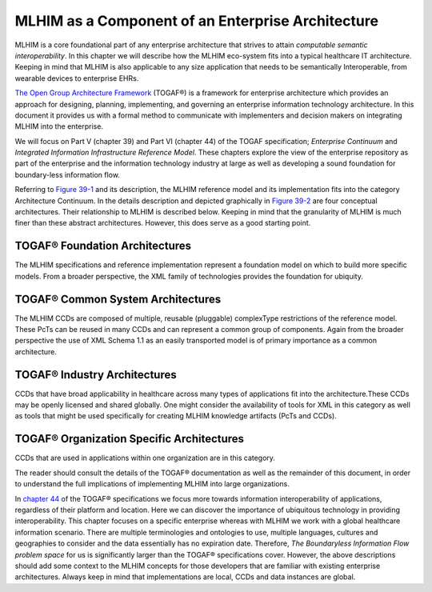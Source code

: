==================================================
MLHIM as a Component of an Enterprise Architecture
==================================================

MLHIM is a core foundational part of any enterprise architecture that strives to attain *computable semantic interoperability*. In this chapter we will describe how the MLHIM eco-system fits into a typical healthcare IT architecture.  Keeping in mind that MLHIM is also applicable to any size application that needs to be semantically Interoperable, from wearable devices to enterprise EHRs. 

`The Open Group Architecture Framework <http://pubs.opengroup.org/architecture/togaf9-doc/arch/index.html>`_ (TOGAF®) is a framework for enterprise architecture which provides an approach for designing, planning, implementing, and governing an enterprise information technology architecture. In this document it provides us with a formal method to communicate with implementers and decision makers on integrating MLHIM into the enterprise. 

We will focus on Part V (chapter 39) and Part VI (chapter 44) of the TOGAF specification; *Enterprise Continuum* and *Integrated Information Infrastructure Reference Model*. These chapters explore the view of the enterprise repository as part of the enterprise and the information technology industry at large as well as developing a sound foundation for boundary-less information flow. 

Referring to
`Figure 39-1 <http://pubs.opengroup.org/architecture/togaf9-doc/arch/chap39.html#tagfcjh_91>`_ and its description, the MLHIM reference model and its implementation fits into the category Architecture Continuum. In the details description and depicted graphically in `Figure 39-2 <http://pubs.opengroup.org/architecture/togaf9-doc/arch/chap39.html#tag_39_04_01>`_ are four conceptual architectures. Their relationship to MLHIM is described below. Keeping in mind that the granularity of MLHIM is much finer than these abstract architectures.  However, this does serve as a good starting point.


TOGAF® Foundation Architectures
-------------------------------
The MLHIM specifications and reference implementation represent a foundation model on which to build more specific models. From a broader perspective, the XML family of technologies provides the foundation for ubiquity.

TOGAF® Common System Architectures
----------------------------------
The MLHIM CCDs are composed of multiple, reusable (pluggable) complexType restrictions of the reference model. These PcTs can be reused in many CCDs and can represent a common group of components. Again from the broader perspective the use of XML Schema 1.1 as an easily transported model is of primary importance as a common architecture.

TOGAF® Industry Architectures
----------------------------------
CCDs that have broad applicability in healthcare across many types of applications fit into the architecture.These CCDs may be openly licensed and shared globally. One might consider the availability of tools for XML in this category as well as tools that might be used specifically for creating MLHIM knowledge artifacts (PcTs and CCDs).

TOGAF® Organization Specific Architectures
------------------------------------------
CCDs that are used in applications within one organization are in this category. 

The reader should consult the details of the TOGAF® documentation as well as the remainder of this document, in order to understand the full implications of implementing MLHIM into large organizations.  

In `chapter 44 <http://pubs.opengroup.org/architecture/togaf9-doc/arch/chap44.html#tag_44>`_ of the TOGAF® specifications we focus more towards information interoperability of applications, regardless of their platform and location. Here we can discover the importance of ubiquitous technology in providing interoperability. This chapter focuses on a specific enterprise whereas with MLHIM we work with a global healthcare information scenario.  There are multiple terminologies and ontologies to use, multiple languages, cultures and geographies to consider and the data essentially has no expiration date.  Therefore, *The Boundaryless Information Flow problem space* for us is significantly larger than the TOGAF® specifications cover. However, the above descriptions should add some context to the MLHIM concepts for those developers that are familiar with existing enterprise architectures. Always keep in mind that implementations are local, CCDs and data instances are global.   


